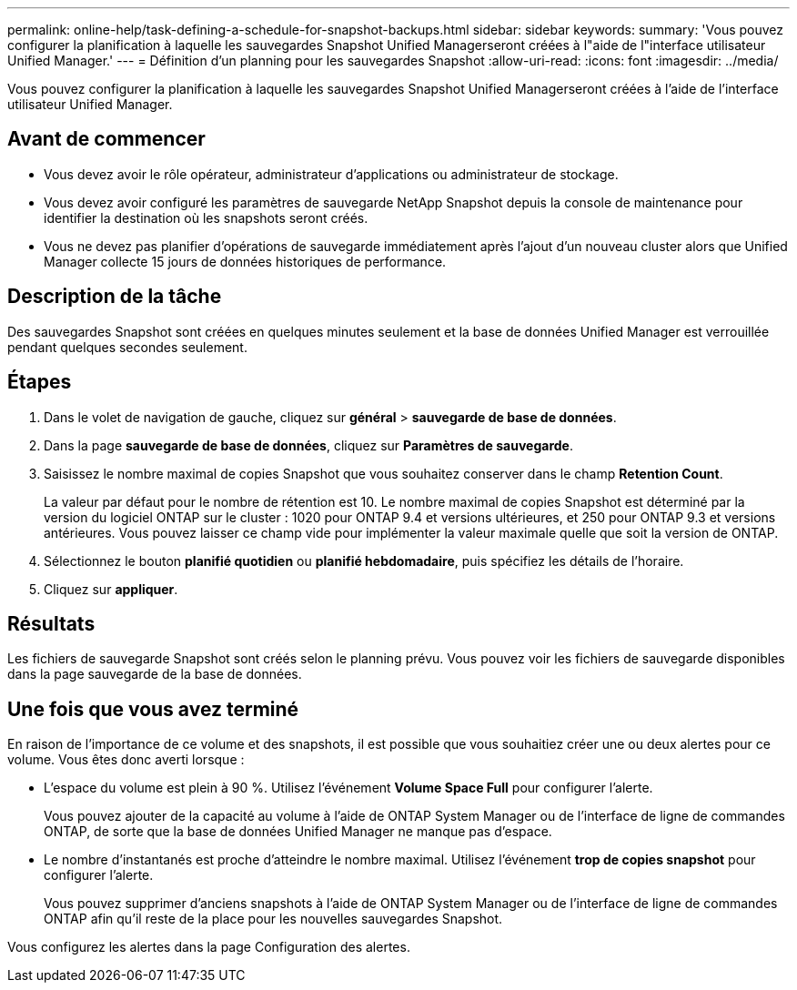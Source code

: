 ---
permalink: online-help/task-defining-a-schedule-for-snapshot-backups.html 
sidebar: sidebar 
keywords:  
summary: 'Vous pouvez configurer la planification à laquelle les sauvegardes Snapshot Unified Managerseront créées à l"aide de l"interface utilisateur Unified Manager.' 
---
= Définition d'un planning pour les sauvegardes Snapshot
:allow-uri-read: 
:icons: font
:imagesdir: ../media/


[role="lead"]
Vous pouvez configurer la planification à laquelle les sauvegardes Snapshot Unified Managerseront créées à l'aide de l'interface utilisateur Unified Manager.



== Avant de commencer

* Vous devez avoir le rôle opérateur, administrateur d'applications ou administrateur de stockage.
* Vous devez avoir configuré les paramètres de sauvegarde NetApp Snapshot depuis la console de maintenance pour identifier la destination où les snapshots seront créés.
* Vous ne devez pas planifier d'opérations de sauvegarde immédiatement après l'ajout d'un nouveau cluster alors que Unified Manager collecte 15 jours de données historiques de performance.




== Description de la tâche

Des sauvegardes Snapshot sont créées en quelques minutes seulement et la base de données Unified Manager est verrouillée pendant quelques secondes seulement.



== Étapes

. Dans le volet de navigation de gauche, cliquez sur *général* > *sauvegarde de base de données*.
. Dans la page *sauvegarde de base de données*, cliquez sur *Paramètres de sauvegarde*.
. Saisissez le nombre maximal de copies Snapshot que vous souhaitez conserver dans le champ *Retention Count*.
+
La valeur par défaut pour le nombre de rétention est 10. Le nombre maximal de copies Snapshot est déterminé par la version du logiciel ONTAP sur le cluster : 1020 pour ONTAP 9.4 et versions ultérieures, et 250 pour ONTAP 9.3 et versions antérieures. Vous pouvez laisser ce champ vide pour implémenter la valeur maximale quelle que soit la version de ONTAP.

. Sélectionnez le bouton *planifié quotidien* ou *planifié hebdomadaire*, puis spécifiez les détails de l'horaire.
. Cliquez sur *appliquer*.




== Résultats

Les fichiers de sauvegarde Snapshot sont créés selon le planning prévu. Vous pouvez voir les fichiers de sauvegarde disponibles dans la page sauvegarde de la base de données.



== Une fois que vous avez terminé

En raison de l'importance de ce volume et des snapshots, il est possible que vous souhaitiez créer une ou deux alertes pour ce volume. Vous êtes donc averti lorsque :

* L'espace du volume est plein à 90 %. Utilisez l'événement *Volume Space Full* pour configurer l'alerte.
+
Vous pouvez ajouter de la capacité au volume à l'aide de ONTAP System Manager ou de l'interface de ligne de commandes ONTAP, de sorte que la base de données Unified Manager ne manque pas d'espace.

* Le nombre d'instantanés est proche d'atteindre le nombre maximal. Utilisez l'événement *trop de copies snapshot* pour configurer l'alerte.
+
Vous pouvez supprimer d'anciens snapshots à l'aide de ONTAP System Manager ou de l'interface de ligne de commandes ONTAP afin qu'il reste de la place pour les nouvelles sauvegardes Snapshot.



Vous configurez les alertes dans la page Configuration des alertes.
